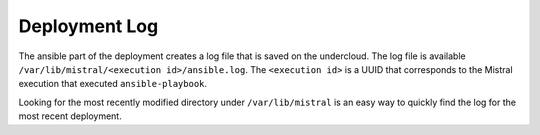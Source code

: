 Deployment Log
--------------
The ansible part of the deployment creates a log file that is saved on the
undercloud. The log file is available  ``/var/lib/mistral/<execution
id>/ansible.log``. The ``<execution id>`` is a UUID that corresponds to the Mistral
execution that executed ``ansible-playbook``.

Looking for the most recently modified directory under ``/var/lib/mistral`` is
an easy way to quickly find the log for the most recent deployment.
